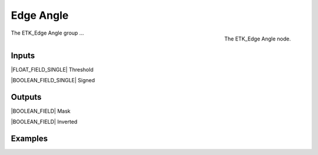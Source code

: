 .. index:: Masks; Edge Angle
.. _etk-masks-edge_angle:

***********
 Edge Angle
***********

.. figure:: /images/nodes-edge_angle.png
   :align: right

   The ETK_Edge Angle node.

The ETK_Edge Angle group ...


Inputs
=======

|FLOAT_FIELD_SINGLE| Threshold


|BOOLEAN_FIELD_SINGLE| Signed


Outputs
========

|BOOLEAN_FIELD| Mask

|BOOLEAN_FIELD| Inverted


Examples
=========

.. todo:: Add example for ETK_Edge Angle
